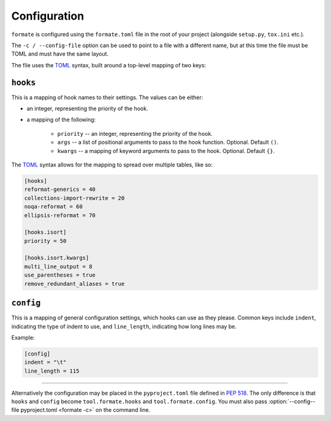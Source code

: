 ==============
Configuration
==============

``formate`` is configured using the ``formate.toml`` file in the root of your project
(alongside ``setup.py``, ``tox.ini`` etc.).

The ``-c / --config-file`` option can be used to point to a file with a different name,
but at this time the file must be TOML and must have the same layout.

The file uses the `TOML <https://github.com/toml-lang/toml>`_ syntax, built around a top-level mapping of two keys:


``hooks``
------------

This is a mapping of hook names to their settings. The values can be either:

* an integer, representing the priority of the hook.
* a mapping of the following:

	+ ``priority`` -- an integer, representing the priority of the hook.
	+ ``args`` -- a list of positional arguments to pass to the hook function. Optional. Default ``()``.
	+ ``kwargs`` -- a mapping of keyword arguments to pass to the hook. Optional. Default ``{}``.

The `TOML <https://github.com/toml-lang/toml>`__ syntax allows for the mapping to spread over multiple tables, like so:

.. code-block:: toml

	[hooks]
	reformat-generics = 40
	collections-import-rewrite = 20
	noqa-reformat = 60
	ellipsis-reformat = 70

	[hooks.isort]
	priority = 50

	[hooks.isort.kwargs]
	multi_line_output = 8
	use_parentheses = true
	remove_redundant_aliases = true


``config``
------------

This is a mapping of general configuration settings, which hooks can use as they please.
Common keys include ``indent``, indicating the type of indent to use, and ``line_length``,
indicating how long lines may be.

Example:

.. code-block:: toml

	[config]
	indent = "\t"
	line_length = 115

------

Alternatively the configuration may be placed in the ``pyproject.toml`` file defined in :pep:`518`.
The only difference is that ``hooks`` and ``config`` become ``tool.formate.hooks`` and ``tool.formate.config``.
You must also pass :option:`--config--file pyproject.toml <formate -c>` on the command line.
